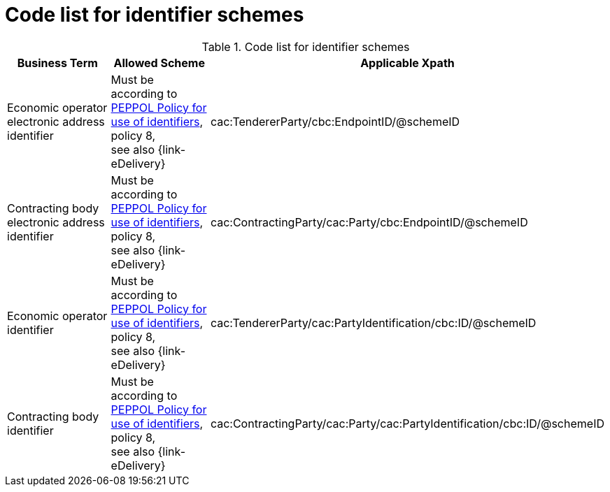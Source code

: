 
= Code list for identifier schemes

[cols="4,4,4", options="header"]
.Code list for identifier schemes
|===
| Business Term | Allowed Scheme | Applicable Xpath
| Economic operator electronic address identifier | Must be according to link:https://joinup.ec.europa.eu/svn/peppol/TransportInfrastructure/PEPPOL_Policy%20for%20use%20of%20identifiers-300.pdf[PEPPOL Policy for use of identifiers], policy 8, +
see also {link-eDelivery} | cac:TendererParty/cbc:EndpointID/@schemeID
| Contracting body electronic address identifier | Must be according to link:https://joinup.ec.europa.eu/svn/peppol/TransportInfrastructure/PEPPOL_Policy%20for%20use%20of%20identifiers-300.pdf[PEPPOL Policy for use of identifiers], policy 8, +
see also {link-eDelivery} | cac:ContractingParty/cac:Party/cbc:EndpointID/@schemeID
| Economic operator identifier | Must be according to link:https://joinup.ec.europa.eu/svn/peppol/TransportInfrastructure/PEPPOL_Policy%20for%20use%20of%20identifiers-300.pdf[PEPPOL Policy for use of identifiers], policy 8, +
see also {link-eDelivery} | cac:TendererParty/cac:PartyIdentification/cbc:ID/@schemeID
| Contracting body identifier | Must be according to link:https://joinup.ec.europa.eu/svn/peppol/TransportInfrastructure/PEPPOL_Policy%20for%20use%20of%20identifiers-300.pdf[PEPPOL Policy for use of identifiers], policy 8, +
see also {link-eDelivery} | cac:ContractingParty/cac:Party/cac:PartyIdentification/cbc:ID/@schemeID
|===
